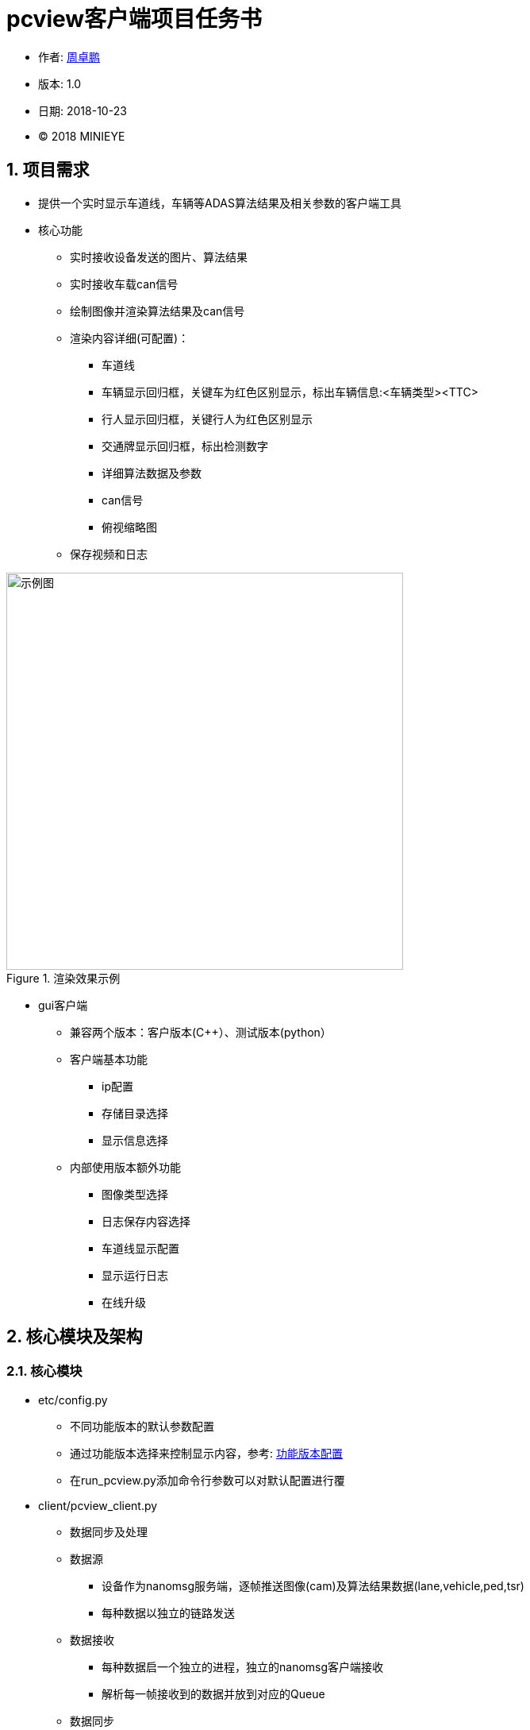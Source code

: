 
= pcview客户端项目任务书 =

* 作者: mailto:zhouzhuopeng@minieye.cc[周卓鹏]
* 版本: 1.0
* 日期: 2018-10-23
* © 2018 MINIEYE

:numbered:

== 项目需求

* 提供一个实时显示车道线，车辆等ADAS算法结果及相关参数的客户端工具
* 核心功能
** 实时接收设备发送的图片、算法结果
** 实时接收车载can信号
** 绘制图像并渲染算法结果及can信号
** 渲染内容详细(可配置)：
*** 车道线
*** 车辆显示回归框，关键车为红色区别显示，标出车辆信息:<车辆类型><TTC>
*** 行人显示回归框，关键行人为红色区别显示
*** 交通牌显示回归框，标出检测数字
*** 详细算法数据及参数
*** can信号
*** 俯视缩略图
** 保存视频和日志


image::assets/pcview-show.jpg["示例图",width=500, align=center, title="渲染效果示例"]


* gui客户端
** 兼容两个版本：客户版本(C++）、测试版本(python）
** 客户端基本功能
*** ip配置
*** 存储目录选择
*** 显示信息选择

** 内部使用版本额外功能
*** 图像类型选择
*** 日志保存内容选择
*** 车道线显示配置
*** 显示运行日志
*** 在线升级

== 核心模块及架构
=== 核心模块
* etc/config.py
** 不同功能版本的默认参数配置
** 通过功能版本选择来控制显示内容，参考: <<functional-config, 功能版本配置>>
** 在run_pcview.py添加命令行参数可以对默认配置进行覆
* client/pcview_client.py
** 数据同步及处理
** 数据源
*** 设备作为nanomsg服务端，逐帧推送图像(cam)及算法结果数据(lane,vehicle,ped,tsr)
*** 每种数据以独立的链路发送

** 数据接收
*** 每种数据启一个独立的进程，独立的nanomsg客户端接收
*** 解析每一帧接收到的数据并放到对应的Queue

** 数据同步
*** 同步线程循环地从Queue读取所有的数据，并把每种数据分别缓存到一个数组
*** 当收到某一帧的完整数据或者缓存的帧数超过限制值时，取出最早的一帧数据显示

** 数据处理
*** 把一帧数据转成合适的数据结构，方便绘图
*** 进行算法结果补帧、添加额外信息等处理
*** 把绘图数据放到mess_queue，日志信息放到file_queue,等待相应的线程进行处理

* client/draw.py
** 从mess_queue获取绘图数据，绘制图像并根据config的配置标注相应的算法结果

* client/file_handler.py
** 从file_queue获取内容，根据不同的类型保存到相应的文件

* assets/
** 包含图片、字体等资源文件，和运行、关闭脚本

* tools/
** 包含一些脚本工具：模拟发送数据、复制日志、修改ip等

* cython编译
** etc(配置文件)、client(核心模块)目录下的.py文件通过setup.py编译成.so文件

=== 数据同步模型


== 使用说明(内部版本)
    
    仅在ubuntu16.04下使用

=== 软件包文件说明
* dependencies：pcview运行依赖环境，包括nanomsg和python库
* pcview: 编译的pcview应用程序
* install.sh：安装脚本
* run.sh: 运行脚本
* pcview.Appimage：gui应用程序，依赖安装完成后即可双击运行
* pcview_data: 默认视频存储目录

=== 快速使用
. 安装依赖，打开终端，进入到 pcview-gui 目录下，执行命令：
[source,bash]	
sudo bash install.sh

. 等待安装完成后，会生成一个快捷方式 image:assets/pcview-icon.png["“pcview-gui”",align="center"] 到桌面 
* 双击 pcview.AppImage 或者 pcview-gui 启动gui界面

. 使用步骤：
* 通过网线连接设备
* 运行pcview-gui

image::assets/pcview-gui.png[align="center"]

* 在设备ip栏填入设备ip，一般是 192.168.0.233 或 192.168.1.233
* 在本机ip栏点击刷新，检查有线网卡的ip地址是否与设备ip在同一个网段（即要求前3位一样，有线网卡是长得类似于 enp0s31f6  的那一个），不在同一网段的需要填写一个符合要求的本机ip并点击修改

image::assets/pcview-ip.png[]
* 设备ip和本机ip都设置完成后，点击设备ip后面的按钮，确保设备能ping通（绿色为ping通，红色为不能ping通，灰色为等待响应）
* 选择正确的 "功能版本" 和 "图像类型"，其他选项可以保持默认
* 点击 “运行” 按钮，启动pcview，如果一切正常，应该弹出窗口显示设备画面，并标注相应信息
* 点击 “停止” 按钮停止pcview
* 当pcview需要更新时，点击 “更新pcview ” 按钮，即会自动从微软云azure下载最新的更新包进行在线升级

[[functional-config]]
=== 功能版本配置

[]
|===================
|                 | fpga  | test  | pro   | debug 
| 标注车道线        | √     | √     | √     | √  
| 标注车辆          | √     | √     | √     | ×  
| 标注行人          | ×     | √     | √     | × 
| 标注交通牌        | ×     | √     | √      | × 
| 显示俯视图        | ×     | ×     | √      | × 
| 显示mobile数据    | ×     | ×     | ×      | × 
| 使用本地图片      | ×     | ×     | ×      | × 
| 显示图片路径      | ×     | ×     | ×      | × 
| 接收can数据       | ×     | ×     | ×      | √ 
|===================


=== 其他
. pcview发布流程
* 打包pcview
[source,bash]
bash build.sh
# 打包过程如下，
# cat build.sh
# 初始化dist目录
# mkdir dist/
# ./clear.sh
# rm -r dist/*
# mkdir -p dist/client
# mkdir -p dist/etc
# 把 run_pcview.py CANAlyst/ assets/ 复制到dist目录下
# cp run_pcview.py dist/
# cp -r CANAlyst dist/
# cp -r assets dist
# 把client目录下的.py文件编译成.so文件，并复制到 dist/client/ 目录下
# cd client
# python3 setup.py build_ext --inplace
# cp *.so ../dist/client
# cd ..
# 把etc目录下的.py文件编译成.so文件，并复制到 dist/etc/ 目录下
# cd etc
# python3 setup.py build_ext --inplace
# cp *.so ../dist/etc
# cd ..

* 复制 dist 目录到需要的位置，并重命名为 pcview

. 手动安装依赖

* 源码安装nanomsg lib
[source,bash]
cd dependencies/nanomsg-master
sudo bash install.sh
* 安装python依赖库
[source,bash]
cd dependencies
sudo pip3 install -r requirements.txt
# 备注：默认依赖如下，可以根据本机情况调整
# cat requirements.txt
# msgpack==0.5.6
# nanomsg==1.0
# numpy==1.15.2
# opencv-python==3.4.3.18

. 通过命令行启动pcview
[source,bash]
cd pcview
# 查看帮助
python3 run_pcview.py --help
#  optional arguments:
#  -h, --help            show this help message and exit
#  --func FUNC           功能版本[debug,test,pro,fpga],默认fpga
#  --ip IP               设备ip address，默认192.168.0.233
#  --video VIDEO         是否保存视频[0,1]，默认保存
#  --log LOG             是否保存日志[0,1],默认保存
#  --raw_type RAW_TYPE   设备发出图像数据类型[color or gray],默认color
#  --lane_speed_limit LANE_SPEED_LIMIT
#                        车道显示速度限制,默认50
#  --all_laneline ALL_LANELINE
#                        是否显示所有车道[0,1]，默认不显示
#  --lane_begin LANE_BEGIN
#                        显示车道起点，默认460
#  --lane_end LANE_END   显示车道终点，默认720
#  --result_path RESULT_PATH
#                        保存地址
#  --save_path SAVE_PATH
#                        保存目录，默认 ~/pcview_data/
#  --show_parameters SHOW_PARAMETERS
#                        是否显示左上角的数据，默认不显示
# 启动示例
python3 run_pcview.py --func test --ip 192.168.0.233
# 关闭pcview Ctrl-c或者
bash assets/close.sh

. 视频编码选择


